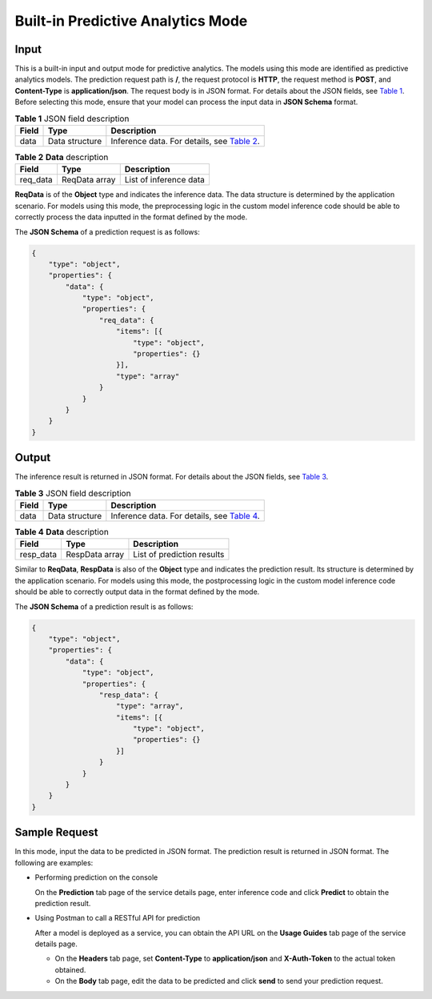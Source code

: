 Built-in Predictive Analytics Mode
==================================

Input
-----

This is a built-in input and output mode for predictive analytics. The models using this mode are identified as predictive analytics models. The prediction request path is **/**, the request protocol is **HTTP**, the request method is **POST**, and **Content-Type** is **application/json**. The request body is in JSON format. For details about the JSON fields, see `Table 1 <#modelarts_23_0102__en-us_topic_0172873544_table101531747125712>`__. Before selecting this mode, ensure that your model can process the input data in **JSON Schema** format.



.. _modelarts_23_0102__en-us_topic_0172873544_table101531747125712:

.. table:: **Table 1** JSON field description

   +-------+----------------+--------------------------------------------------------------------------------------------------------------+
   | Field | Type           | Description                                                                                                  |
   +=======+================+==============================================================================================================+
   | data  | Data structure | Inference data. For details, see `Table 2 <#modelarts_23_0102__en-us_topic_0172873544_table159187574436>`__. |
   +-------+----------------+--------------------------------------------------------------------------------------------------------------+



.. _modelarts_23_0102__en-us_topic_0172873544_table159187574436:

.. table:: **Table 2** **Data** description

   ======== ============= ======================
   Field    Type          Description
   ======== ============= ======================
   req_data ReqData array List of inference data
   ======== ============= ======================

**ReqData** is of the **Object** type and indicates the inference data. The data structure is determined by the application scenario. For models using this mode, the preprocessing logic in the custom model inference code should be able to correctly process the data inputted in the format defined by the mode.

The **JSON Schema** of a prediction request is as follows:

.. code-block::

   {
       "type": "object",
       "properties": {
           "data": {
               "type": "object",
               "properties": {
                   "req_data": {
                       "items": [{
                           "type": "object",
                           "properties": {}
                       }],
                       "type": "array"
                   }
               }
           }
       }
   }

Output
------

The inference result is returned in JSON format. For details about the JSON fields, see `Table 3 <#modelarts_23_0102__en-us_topic_0172873544_table49621346461>`__.



.. _modelarts_23_0102__en-us_topic_0172873544_table49621346461:

.. table:: **Table 3** JSON field description

   +-------+----------------+--------------------------------------------------------------------------------------------------------------+
   | Field | Type           | Description                                                                                                  |
   +=======+================+==============================================================================================================+
   | data  | Data structure | Inference data. For details, see `Table 4 <#modelarts_23_0102__en-us_topic_0172873544_table196311344469>`__. |
   +-------+----------------+--------------------------------------------------------------------------------------------------------------+



.. _modelarts_23_0102__en-us_topic_0172873544_table196311344469:

.. table:: **Table 4** **Data** description

   ========= ============== ==========================
   Field     Type           Description
   ========= ============== ==========================
   resp_data RespData array List of prediction results
   ========= ============== ==========================

Similar to **ReqData**, **RespData** is also of the **Object** type and indicates the prediction result. Its structure is determined by the application scenario. For models using this mode, the postprocessing logic in the custom model inference code should be able to correctly output data in the format defined by the mode.

The **JSON Schema** of a prediction result is as follows:

.. code-block::

   {
       "type": "object",
       "properties": {
           "data": {
               "type": "object",
               "properties": {
                   "resp_data": {
                       "type": "array",
                       "items": [{
                           "type": "object",
                           "properties": {}
                       }]
                   }
               }
           }
       }
   }

Sample Request
--------------

In this mode, input the data to be predicted in JSON format. The prediction result is returned in JSON format. The following are examples:

-  Performing prediction on the console

   On the **Prediction** tab page of the service details page, enter inference code and click **Predict** to obtain the prediction result.

-  Using Postman to call a RESTful API for prediction

   After a model is deployed as a service, you can obtain the API URL on the **Usage Guides** tab page of the service details page.

   -  On the **Headers** tab page, set **Content-Type** to **application/json** and **X-Auth-Token** to the actual token obtained.
   -  On the **Body** tab page, edit the data to be predicted and click **send** to send your prediction request.


